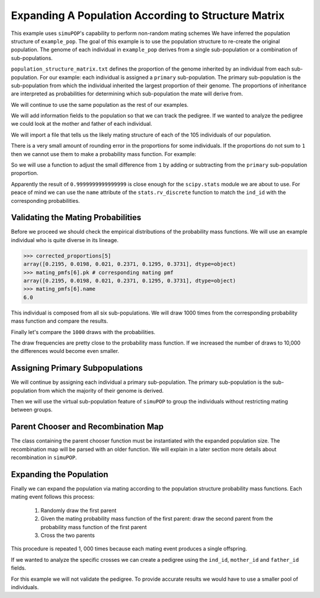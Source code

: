 .. _structured_population_expansion:

####################################################
Expanding A Population According to Structure Matrix
####################################################

This example uses ``simuPOP``'s capability to perform non-random mating schemes
We have inferred the population structure of ``example_pop``. The goal of this
example is to use the population structure to re-create the original population.
The genome of each individual in ``example_pop`` derives from a single
sub-population or a combination of sub-populations.

``population_structure_matrix.txt`` defines the proportion of the genome
inherited by an individual from each sub-population. For our example: each
individual is assigned a ``primary`` sub-population. The primary sub-population
is the sub-population from which the individual inherited the largest
proportion of their genome. The proportions of inheritance are interpreted as
probabilities for determining which sub-population the mate will derive from.

.. code-block:: python
   :caption: Module imports

   >>> import simuOpt
   >>> simuOpt.setOptions(alleleType='short', quiet=True)
   >>> import simuPOP as sim
   >>> import numpy as np, pandas as pd
   >>> from saegus import parameters, breed
   >>> np.set_printoptions(suppress=True, precision=3)

We will continue to use the same population as the rest of our examples.

.. code-block:: python
   :caption: Load the population from ``example_pop.pop``

   >>> example_pop = sim.loadPopulation('example_pop.pop')

We will add information fields to the population so that we can track the
pedigree. If we wanted to analyze the pedigree we could look at the mother
and father of each individual.

.. code-block:: python
   :caption: Adding information fields

   >>> example_pop.addInfoFields('ind_id', 'mother_id', 'father_id', 'primary')
   >>> sim.tagID(example_pop)
   >>> example_pop.indInfo('ind_id')
   (1.0,
    2.0,
    3.0,
    4.0,
    5.0,
    6.0,
   ...
   105.0
   )

We will import a file that tells us the likely mating structure of each of the
105 individuals of our population.

.. code-block:: python
   :caption: Importing the population structure matrix

   >>> structure_matrix = pd.read_csv('example_population_structure_matrix.txt', index_col=0)
   >>> popst = parameters.PopulationStructure(example_pop)
   >>> proportions = np.array(np.array(structure_matrix)[:, 1:7])
   >>> proportions
   array([[0.0, 0.9996, 0.0, 0.0004, 0.0, 0.0],
          [0.011000000000000001, 0.0015, 0.0004, 0.1047, 0.0, 0.8824],
          [0.0, 0.3832, 0.0, 0.6168, 0.0, 0.0],
          [0.0, 0.4085, 0.5134, 0.0782, 0.0, 0.0],
          [0.0, 0.0009, 0.0, 0.0048, 0.0, 0.9943],
          [0.2195, 0.0198, 0.021, 0.2371, 0.1295, 0.3731],
          [0.0, 0.4907, 0.0, 0.5093, 0.0, 0.0],
          [0.9994, 0.0, 0.0, 0.0006, 0.0, 0.0],
          [0.4155, 0.0079, 0.0007, 0.5736, 0.0005, 0.0018],
          [0.0, 0.4622, 0.0, 0.5378, 0.0, 0.0],
          [0.0, 0.0003, 0.0, 0.0115, 0.0, 0.9882],
          [0.0, 0.0, 0.0, 1.0, 0.0, 0.0],
          [0.9243, 0.001, 0.0008, 0.0729, 0.001, 0.0],
          [0.3813, 0.0014, 0.6129, 0.0024, 0.0008, 0.0012],
          ...
          [0.0, 0.4602, 0.0, 0.5398, 0.0, 0.0]], dtype=object)


There is a very small amount of rounding error in the proportions for some
individuals. If the proportions do not sum to ``1`` then we cannot use
them to make a probability mass function. For example:

.. code-block:: python
   :caption: Example of rounding error

   >>> proportions[33]
   array([0.8856999999999998, 0.0016, 0.0009, 0.1065, 0.0042, 0.0011], dtype=object)
   >>> sum(proportions[33])
   1.0000000000000002

So we will use a function to adjust the small difference from ``1`` by adding or
subtracting from the ``primary`` sub-population proportion.

.. code-block:: python
   :caption: Correcting the rounding error

   >>> corrected_proportions = popst.correct_rounding_error(proportions)
   >>> corrected_proportions[33]
   0.9999999999999999

Apparently the result of ``0.9999999999999999`` is close enough for the
``scipy.stats`` module we are about to use. For peace of mind we can use the
``name`` attribute of the ``stats.rv_discrete`` function to match the ``ind_id``
with the corresponding probabilities.

.. code-block:: python
   :caption: Creating the probability mass functions

   >>> from scipy import stats
   >>> mating_pmfs = {}
   >>> for i, ind enumerate(example_pop.individuals()):
   ...  mating_pmfs[ind.ind_id] = stats.rv_discrete(values=([0.0, 1.0, 2.0, 3.0, 4.0, 5.0],
   ...                                       corrected_proportions[i]), name=str(ind.ind_id))
   >>> example_pop.dvars().mating_probabilities = mating_pmfs


.. _validating_the_mating_probabilities:

Validating the Mating Probabilities
~~~~~~~~~~~~~~~~~~~~~~~~~~~~~~~~~~~

Before we proceed we should check the empirical distributions of the
probability mass functions. We will use an example individual who is quite
diverse in its lineage.

.. code-block:: python

   >>> corrected_proportions[5]
   array([0.2195, 0.0198, 0.021, 0.2371, 0.1295, 0.3731], dtype=object)
   >>> mating_pmfs[6].pk # corresponding mating pmf
   array([0.2195, 0.0198, 0.021, 0.2371, 0.1295, 0.3731], dtype=object)
   >>> mating_pmfs[6].name
   6.0

This individual is composed from all six sub-populations. We will draw
1000 times from the corresponding probability mass function and compare the
results.

.. code-block:: python
   :caption: Comparing empirical distribution

   >>> draw_results = mating_pmfs[6].rvs(size=1000)
   >>> draw_results
   array([4, 3, 5, 3, 3, 0, 3, 5, 5, 5, 5, 4, 5, 4, 4, 0, 5, 4, 3, 5, 3, 0, 0,
   ...
   5, 2, 0, 2, 5, 4, 4, 3, 4, 5, 4])
   >>> import collections as col
   >>> draw_counts = col.Counter(draw_results)
   >>> draw_frequencies = []
   >>> for sp in range(6):
   ...  draw_frequencies.append(draw_counts[sp]/1000)

Finally let's compare the ``1000`` draws with the probabilities.

.. code-block:: python
   :caption: Are they close?

   >>> draw_frequencies
   [0.219, 0.017, 0.021, 0.223, 0.148, 0.372]
   >>> corrected_proportions[5]
   array([0.2195, 0.0198, 0.021, 0.2371, 0.1295, 0.3731], dtype=object)

The draw frequencies are pretty close to the probability mass function. If we
increased the number of draws to 10,000 the differences would become even
smaller.

.. _assigning_primary_subpopulations:

Assigning Primary Subpopulations
~~~~~~~~~~~~~~~~~~~~~~~~~~~~~~~~

We will continue by assigning each individual a primary sub-population. The
primary sub-population is the sub-population from which the majority of their
genome is derived.

.. code-block:: python
   :caption: Assignment of Primary Sub-Populations

   >>> primary_subpops = {ind.ind_id: float(np.argmax(corrected_proportions[i]))
   ...                      for i, ind in enumerate(example_pop.individuals())}
   >>> for ind in example_pop.individuals():
   ...  ind.primary = primary_subpops[ind.ind_id]
   >>> example_pop.indInfo('primary')
   (1.0,
    5.0,
    3.0,
    2.0,
    5.0,
    5.0,
    3.0,
    ...,
    3.0)

Then we will use the virtual sub-population feature of ``simuPOP`` to group the
individuals without restricting mating between groups.

.. code-block:: python
   :caption: Split ``example_pop`` into virtual sub-populations

   >>> primary_subpopulation_splitter = sim.InfoSplitter(field='primary', values=[0.0, 1.0, 2.0, 3.0, 4.0, 5.0])
   >>> example_pop.setVirtualSplitter(primary_subpopulation_splitter)

.. _parent_chooser_and_recombination_map:

Parent Chooser and Recombination Map
~~~~~~~~~~~~~~~~~~~~~~~~~~~~~~~~~~~~

The class containing the parent chooser function must be instantiated with the
expanded population size. The recombination map will be parsed with an older
function. We will explain in a later section more details about recombination
in ``simuPOP``.

.. code-block:: python
   :caption: Instantiating parent chooser and parsing recombination map

   >>> popst_parent_chooser = breed.ForcedPopulationStructureParentChooser(1000, example_pop)
   >>> tf = parse.TusonFounders()
   >>> recom_rates = tf.parse_recombination_rates('genetic_map.txt')
   >>> recom_rates
   [0.0020926625899999962,
    2.2615580000007186e-05,
    0.00042822784999999361,
    0.00031254837999999729,
    ...,
   ]

.. _expanding_the_population:

Expanding the Population
~~~~~~~~~~~~~~~~~~~~~~~~

Finally we can expand the population via mating according to the population
structure probability mass functions. Each mating event follows this process:

   1. Randomly draw the first parent
   2. Given the mating probability mass function of the first parent: draw the second parent from the probability mass function of the first parent
   3. Cross the two parents

This procedure is repeated 1, 000 times because each mating event produces a
single offspring.

.. code-block:: python
   :caption: Expand the population to ``1000`` individuals

   >>> example_pop.evolve(
   ...  matingScheme=sim.HomoMating(
   ...      sim.PyParentsChooser(popst_parent_chooser.forced_structure_parent_chooser),
   ...      sim.OffspringGenerator(
   ...          ops=[sim.IdTagger(), sim.PedigreeTagger(), sim.Recombinator(recom_rates)],
   ...          numOffspring=1),
   ...      subPopSize=1000,
   ...      ),
   ...      gen=1
   ...    )
   1

If we wanted to analyze the specific crosses we can create a pedigree using
the ``ind_id``, ``mother_id`` and ``father_id`` fields.

.. code-block:: python
   :caption: Create a pedigree

   >>> pedigree = np.array((example_pop.indInfo('ind_id'),
   ...                      example_pop.indInfo('mother_id'),
   ...                      example_pop.indInfo('father_id'))).T
   >>> pedigree
   array([[  106.,    45.,    86.],
       [  107.,    26.,    70.],
       [  108.,    60.,    31.],
       ...,
       [ 1103.,    63.,    65.],
       [ 1104.,    20.,    67.],
       [ 1105.,    39.,    40.]])

For this example we will not validate the pedigree. To provide accurate results
we would have to use a smaller pool of individuals.



